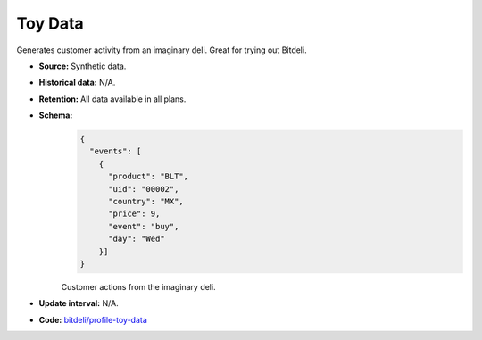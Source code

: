 Toy Data
--------

Generates customer activity from an imaginary deli. Great for trying out Bitdeli.

- **Source:** Synthetic data.

- **Historical data:** N/A.

- **Retention:** All data available in all plans.

- **Schema:**
    .. code-block:: python

        {
          "events": [
            {
              "product": "BLT",
              "uid": "00002",
              "country": "MX",
              "price": 9,
              "event": "buy",
              "day": "Wed"
            }]
        }

    Customer actions from the imaginary deli.

- **Update interval:** N/A.

- **Code:** `bitdeli/profile-toy-data <https://github.com/bitdeli/profile-toy-data>`_

